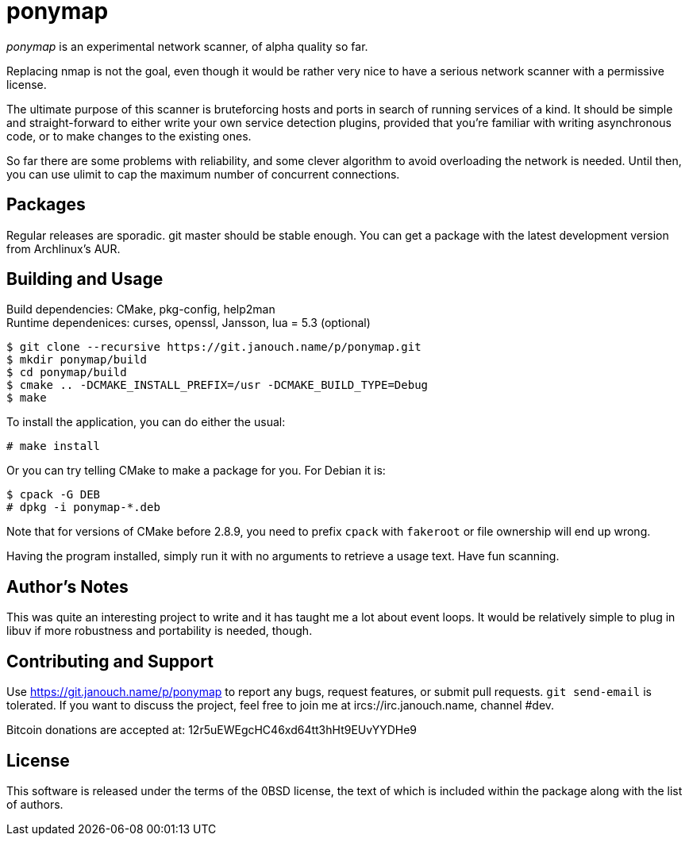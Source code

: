 ponymap
=======

'ponymap' is an experimental network scanner, of alpha quality so far.

Replacing nmap is not the goal, even though it would be rather very nice to
have a serious network scanner with a permissive license.

The ultimate purpose of this scanner is bruteforcing hosts and ports in search
of running services of a kind.  It should be simple and straight-forward to
either write your own service detection plugins, provided that you're familiar
with writing asynchronous code, or to make changes to the existing ones.

So far there are some problems with reliability, and some clever algorithm to
avoid overloading the network is needed.  Until then, you can use ulimit to cap
the maximum number of concurrent connections.

Packages
--------
Regular releases are sporadic.  git master should be stable enough.  You can get
a package with the latest development version from Archlinux's AUR.

Building and Usage
------------------
Build dependencies: CMake, pkg-config, help2man +
Runtime dependenices: curses, openssl, Jansson, lua = 5.3 (optional)

 $ git clone --recursive https://git.janouch.name/p/ponymap.git
 $ mkdir ponymap/build
 $ cd ponymap/build
 $ cmake .. -DCMAKE_INSTALL_PREFIX=/usr -DCMAKE_BUILD_TYPE=Debug
 $ make

To install the application, you can do either the usual:

 # make install

Or you can try telling CMake to make a package for you.  For Debian it is:

 $ cpack -G DEB
 # dpkg -i ponymap-*.deb

Note that for versions of CMake before 2.8.9, you need to prefix `cpack` with
`fakeroot` or file ownership will end up wrong.

Having the program installed, simply run it with no arguments to retrieve
a usage text.  Have fun scanning.

Author's Notes
--------------
This was quite an interesting project to write and it has taught me a lot about
event loops.  It would be relatively simple to plug in libuv if more robustness
and portability is needed, though.

Contributing and Support
------------------------
Use https://git.janouch.name/p/ponymap to report any bugs, request features,
or submit pull requests.  `git send-email` is tolerated.  If you want to discuss
the project, feel free to join me at ircs://irc.janouch.name, channel #dev.

Bitcoin donations are accepted at: 12r5uEWEgcHC46xd64tt3hHt9EUvYYDHe9

License
-------
This software is released under the terms of the 0BSD license, the text of which
is included within the package along with the list of authors.
